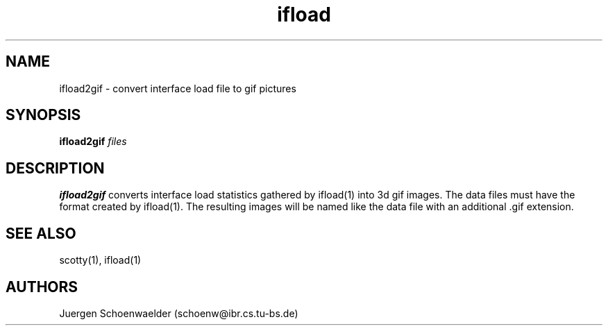 .TH ifload 1L "May 95" "Handmade"

.SH NAME
ifload2gif \- convert interface load file to gif pictures

.SH SYNOPSIS
.B ifload2gif
.I files

.SH DESCRIPTION
.B ifload2gif
converts interface load statistics gathered by ifload(1) into 3d gif images.
The data files must have the format created by ifload(1). The resulting
images will be named like the data file with an additional .gif extension.

.SH SEE ALSO
scotty(1), ifload(1)

.SH AUTHORS
Juergen Schoenwaelder (schoenw@ibr.cs.tu-bs.de)
